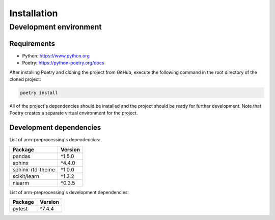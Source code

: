 Installation
============

Development environment
-----------------------

Requirements
~~~~~~~~~~~~

- Python: https://www.python.org
- Poetry: https://python-poetry.org/docs

After installing Poetry and cloning the project from GitHub, execute the following command in the root directory of the cloned project:

.. code:: sh

    poetry install

All of the project's dependencies should be installed and the project should be ready for further development. Note that Poetry creates a separate virtual environment for the project.

Development dependencies
~~~~~~~~~~~~~~~~~~~~~~~~

List of arm-preprocessing's dependencies:

+----------------------+----------------------+
| Package              | Version              |
+======================+======================+
| pandas               | ^1.5.0               |
+----------------------+----------------------+
| sphinx               | ^4.4.0               |
+----------------------+----------------------+
| sphinx-rtd-theme     | ^1.0.0               |
+----------------------+----------------------+
| scikit/learn         | ^1.3.2               |
+----------------------+----------------------+
| niaarm               | ^0.3.5               |
+----------------------+----------------------+

List of arm-preprocessing's development dependencies:

+----------------------+----------------------+
| Package              | Version              |
+======================+======================+
| pytest               | ^7.4.4               |
+----------------------+----------------------+